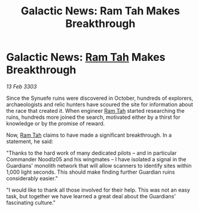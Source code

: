 :PROPERTIES:
:ID:       1ad14586-0516-4fd3-906b-f686e9394820
:END:
#+title: Galactic News: Ram Tah Makes Breakthrough
#+filetags: :3303:galnet:

* Galactic News: [[id:4551539e-a6b2-4c45-8923-40fb603202b7][Ram Tah]] Makes Breakthrough

/13 Feb 3303/

Since the Synuefe ruins were discovered in October, hundreds of explorers, archaeologists and relic hunters have scoured the site for information about the race that created it. When engineer [[id:4551539e-a6b2-4c45-8923-40fb603202b7][Ram Tah]] started researching the ruins, hundreds more joined the search, motivated either by a thirst for knowledge or by the promise of reward. 

Now, [[id:4551539e-a6b2-4c45-8923-40fb603202b7][Ram Tah]] claims to have made a significant breakthrough. In a statement, he said: 

"Thanks to the hard work of many dedicated pilots – and in particular Commander Noodlz05 and his wingmates – I have isolated a signal in the Guardians' monolith network that will allow scanners to identify sites within 1,000 light seconds. This should make finding further Guardian ruins considerably easier." 

"I would like to thank all those involved for their help. This was not an easy task, but together we have learned a great deal about the Guardians' fascinating culture."
